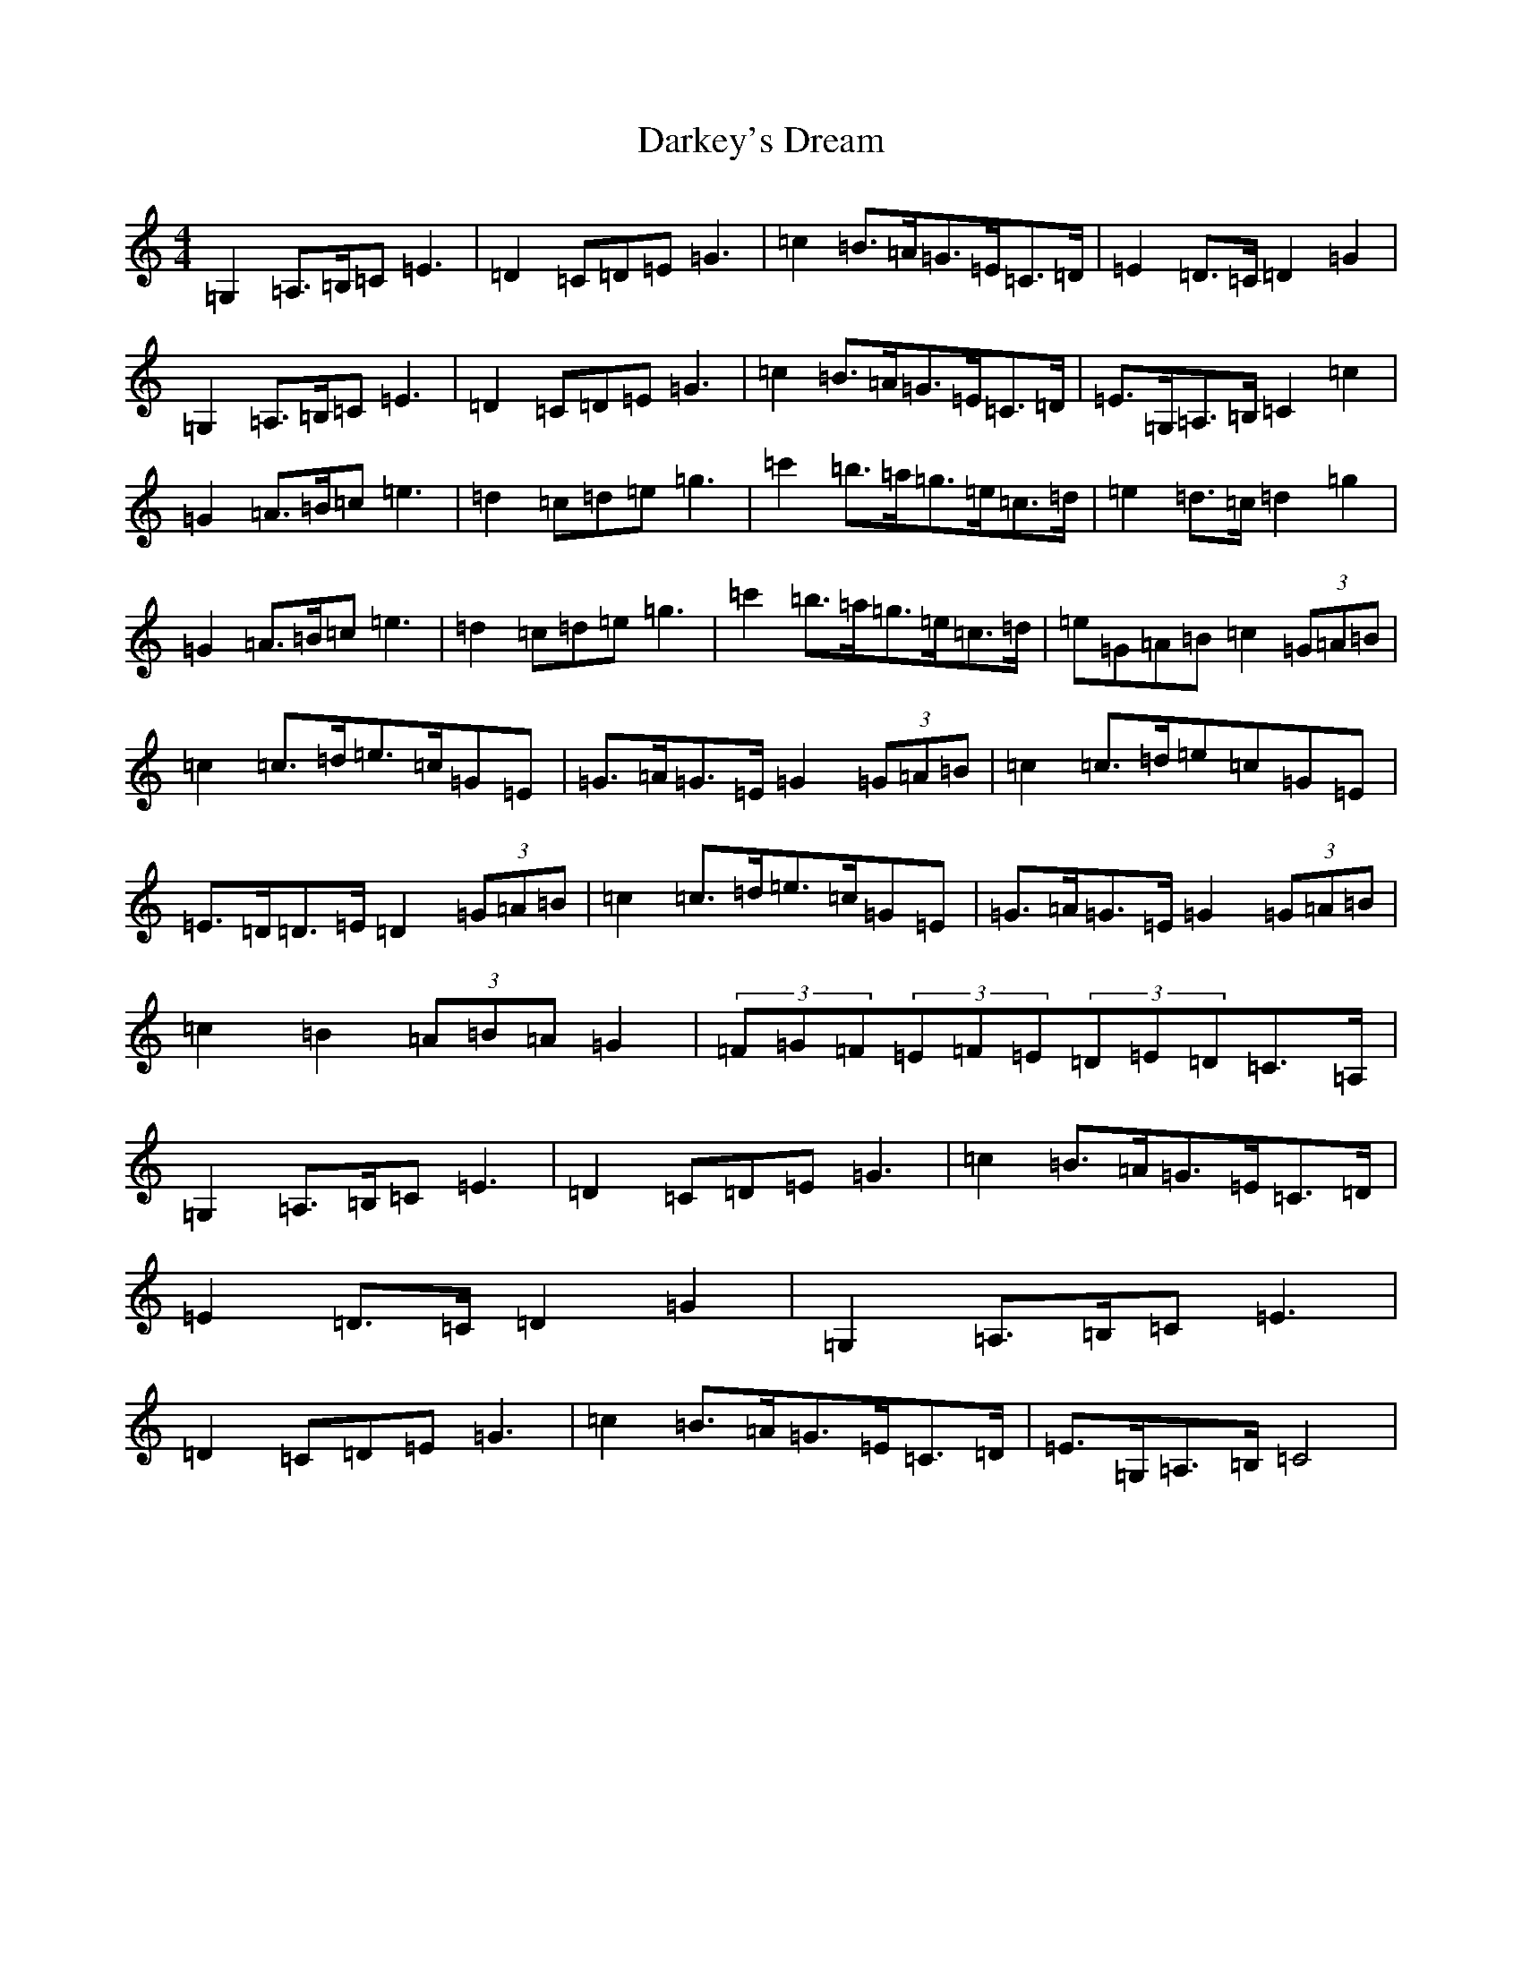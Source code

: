 X: 4921
T: Darkey's Dream
S: https://thesession.org/tunes/6763#setting20068
Z: G Major
R: barndance
M:4/4
L:1/8
K: C Major
=G,2=A,>=B,=C=E3|=D2=C=D=E=G3|=c2=B>=A=G>=E=C>=D|=E2=D>=C=D2=G2|=G,2=A,>=B,=C=E3|=D2=C=D=E=G3|=c2=B>=A=G>=E=C>=D|=E>=G,=A,>=B,=C2=c2|=G2=A>=B=c=e3|=d2=c=d=e=g3|=c'2=b>=a=g>=e=c>=d|=e2=d>=c=d2=g2|=G2=A>=B=c=e3|=d2=c=d=e=g3|=c'2=b>=a=g>=e=c>=d|=e=G=A=B=c2(3=G=A=B|=c2=c>=d=e>=c=G=E|=G>=A=G>=E=G2(3=G=A=B|=c2=c>=d=e=c=G=E|=E>=D=D>=E=D2(3=G=A=B|=c2=c>=d=e>=c=G=E|=G>=A=G>=E=G2(3=G=A=B|=c2=B2(3=A=B=A=G2|(3=F=G=F(3=E=F=E(3=D=E=D=C>=A,|=G,2=A,>=B,=C=E3|=D2=C=D=E=G3|=c2=B>=A=G>=E=C>=D|=E2=D>=C=D2=G2|=G,2=A,>=B,=C=E3|=D2=C=D=E=G3|=c2=B>=A=G>=E=C>=D|=E>=G,=A,>=B,=C4|